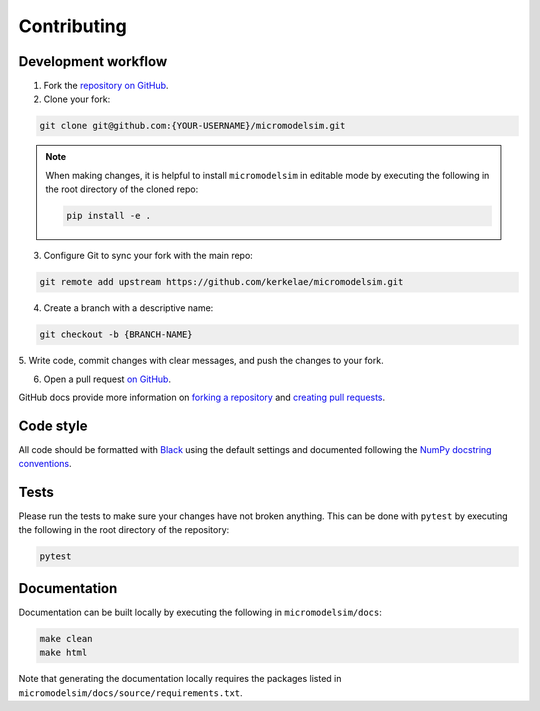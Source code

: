 ************
Contributing
************

Development workflow
####################

1. Fork the `repository on GitHub <https://github.com/kerkelae/micromodelsim/>`_.

2. Clone your fork:
    
.. code-block:: bash

    git clone git@github.com:{YOUR-USERNAME}/micromodelsim.git

.. note::

   When making changes, it is helpful to install ``micromodelsim`` in editable
   mode by executing the following in the root directory of the cloned
   repo:

   .. code-block:: bash
        
        pip install -e .

3. Configure Git to sync your fork with the main repo:

.. code-block:: bash
       
    git remote add upstream https://github.com/kerkelae/micromodelsim.git

4. Create a branch with a descriptive name:

.. code-block:: bash
        
    git checkout -b {BRANCH-NAME}

5. Write code, commit changes with clear messages, and push the changes to
your fork.

6. Open a pull request `on GitHub <https://github.com/kerkelae/micromodelsim/>`_.

GitHub docs provide more information on `forking a repository
<https://docs.github.com/en/get-started/quickstart/fork-a-repo>`_ and `creating
pull requests
<https://docs.github.com/en/pull-requests/collaborating-with-pull-requests/
proposing-changes-to-your-work-with-pull-requests/creating-a-pull-request-from-
a-fork>`_.

Code style
##########

All code should be formatted with `Black <https://github.com/psf/black>`_ using
the default settings and documented following the `NumPy docstring conventions
<https://numpydoc.readthedocs.io/en/latest/format.html>`_.

Tests
#####

Please run the tests to make sure your changes have not broken anything. This
can be done with ``pytest`` by executing the following in the root directory
of the repository:   

.. code-block::
    
    pytest

Documentation
#############

Documentation can be built locally by executing the following in
``micromodelsim/docs``:

.. code-block::

    make clean
    make html

Note that generating the documentation locally requires the packages listed
in ``micromodelsim/docs/source/requirements.txt``.
